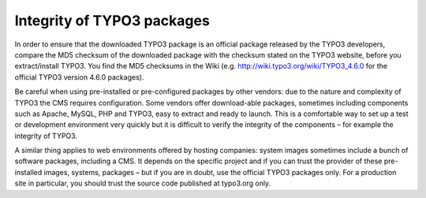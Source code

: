 ﻿

.. ==================================================
.. FOR YOUR INFORMATION
.. --------------------------------------------------
.. -*- coding: utf-8 -*- with BOM.

.. ==================================================
.. DEFINE SOME TEXTROLES
.. --------------------------------------------------
.. role::   underline
.. role::   typoscript(code)
.. role::   ts(typoscript)
   :class:  typoscript
.. role::   php(code)


Integrity of TYPO3 packages
^^^^^^^^^^^^^^^^^^^^^^^^^^^

In order to ensure that the downloaded TYPO3 package is an official
package released by the TYPO3 developers, compare the MD5 checksum of
the downloaded package with the checksum stated on the TYPO3 website,
before you extract/install TYPO3. You find the MD5 checksums in the
Wiki (e.g. `http://wiki.typo3.org/wiki/TYPO3\_4.6.0
<http://wiki.typo3.org/wiki/TYPO3_4.5.6>`_ for the official TYPO3
version 4.6.0 packages).

Be careful when using pre-installed or pre-configured packages by
other vendors: due to the nature and complexity of TYPO3 the CMS
requires configuration. Some vendors offer download-able packages,
sometimes including components such as Apache, MySQL, PHP and TYPO3,
easy to extract and ready to launch. This is a comfortable way to set
up a test or development environment very quickly but it is difficult
to verify the integrity of the components – for example the integrity
of TYPO3.

A similar thing applies to web environments offered by hosting
companies: system images sometimes include a bunch of software
packages, including a CMS. It depends on the specific project and if
you can trust the provider of these pre-installed images, systems,
packages – but if you are in doubt, use the official TYPO3 packages
only. For a production site in particular, you should trust the source
code published at typo3.org only.

